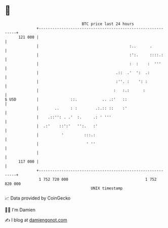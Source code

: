 * 👋

#+begin_example
                                     BTC price last 24 hours                    
                 +------------------------------------------------------------+ 
         121 000 |                                                            | 
                 |                                        :..      .          | 
                 |                                        :':.     ::::.:     | 
                 |                                        :  :    :  '''      | 
                 |                                  .::  .'  ':  .:           | 
                 |                                  :''. :    ': :            | 
                 |                                 :   :.:      :             | 
   $ USD         |              ::.           .. .:'   ::                     | 
                 |       ..     : :        .:.:: ::    :'                     | 
                 |    .::'': . .'  :.     .: ' '''                            | 
                 |  .:'    ::':'   '':.   :'                                  | 
                 |          '         :::.:                                   | 
                 |                     ' ''                                   | 
                 |                                                            | 
         117 000 |                                                            | 
                 +------------------------------------------------------------+ 
                  1 752 720 000                                  1 752 820 000  
                                         UNIX timestamp                         
#+end_example
📈 Data provided by CoinGecko

🧑‍💻 I'm Damien

✍️ I blog at [[https://www.damiengonot.com][damiengonot.com]]
